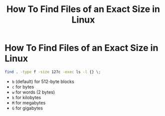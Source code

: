 #+title: How To Find Files of an Exact Size in Linux

* How To Find Files of an Exact Size in Linux

#+begin_src bash
find . -type f -size 127c -exec ls -l {} \;
#+end_src

+ ~b~ (default) for 512-byte blocks
+ ~c~ for bytes
+ ~w~ for words (2 bytes)
+ ~k~ for kilobytes
+ ~M~ for megabytes
+ ~G~ for gigabytes
